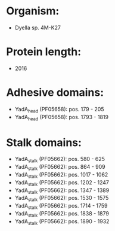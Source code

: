 * Organism:
- Dyella sp. 4M-K27
* Protein length:
- 2016
* Adhesive domains:
- YadA_head (PF05658): pos. 179 - 205
- YadA_head (PF05658): pos. 1793 - 1819
* Stalk domains:
- YadA_stalk (PF05662): pos. 580 - 625
- YadA_stalk (PF05662): pos. 864 - 909
- YadA_stalk (PF05662): pos. 1017 - 1062
- YadA_stalk (PF05662): pos. 1202 - 1247
- YadA_stalk (PF05662): pos. 1347 - 1389
- YadA_stalk (PF05662): pos. 1530 - 1575
- YadA_stalk (PF05662): pos. 1714 - 1759
- YadA_stalk (PF05662): pos. 1838 - 1879
- YadA_stalk (PF05662): pos. 1890 - 1932

